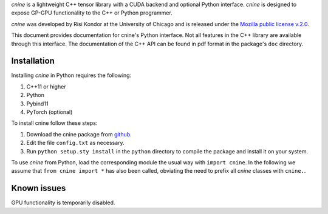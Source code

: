 `cnine` is a lightweight C++ tensor library with a CUDA backend and optional Python interface. 
`cnine` is designed to expose GP-GPU functionality to the C++ or Python programmer.

`cnine` was developed by Risi Kondor at the University of Chicago and is released under the 
`Mozilla public license v.2.0 <https://www.mozilla.org/en-US/MPL/2.0/>`_.   

This document provides documentation for cnine's Python interface. Not all features in the C++ library 
are available through this interface. The documentation of the C++ API can be found in pdf format 
in the package's ``doc`` directory.

************
Installation
************

Installing `cnine` in Python requires the following:

#. C++11 or higher
#. Python
#. Pybind11 
#. PyTorch (optional)

To install cnine follow these steps:

#. Download the cnine package from `github <https://github.com/risi-kondor/cnine>`_. 
#. Edit the file ``config.txt`` as necessary. 
#. Run ``python setup.sty install`` in the ``python`` directory to compile the package and install it on your 
   system.
 
To use `cnine` from Python, load the corresponding module the usual way with ``import cnine``. 
In the following we assume that ``from cnine import *`` has also been called,  
obviating the need to prefix all `cnine` classes with ``cnine.``.

************
Known issues
************

GPU functionality is temporarily disabled. 